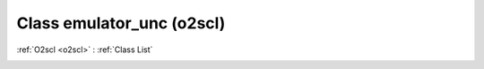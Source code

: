 Class emulator_unc (o2scl)
==========================

:ref:`O2scl <o2scl>` : :ref:`Class List`

.. _emulator_unc:

.. doxygenclass:: o2scl::emulator_unc
